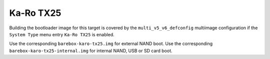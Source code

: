 Ka-Ro TX25
==========

Building the bootloader image for this target is covered by the ``multi_v5_v6_defconfig``
multiimage configuration if the ``System Type`` menu entry ``Ka-Ro TX25``
is enabled.

Use the corresponding ``barebox-karo-tx25.img`` for external NAND boot.
Use the corresponding ``barebox-karo-tx25-internal.img`` for internal NAND, USB
or SD card boot.
